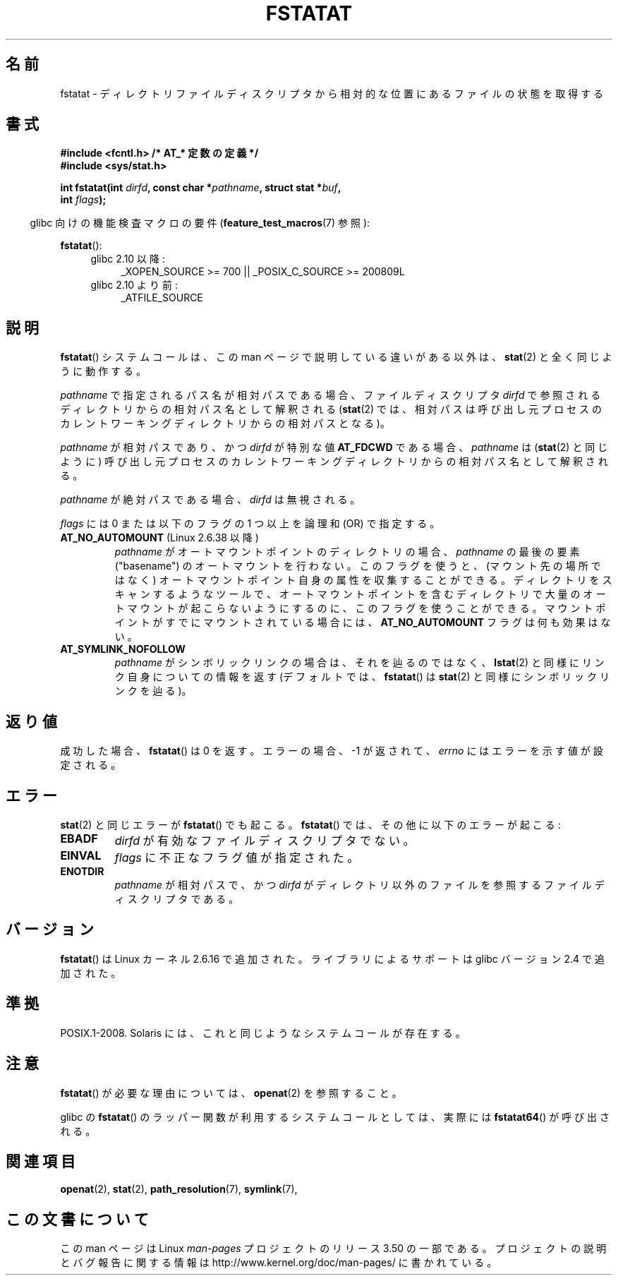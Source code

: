 .\" This manpage is Copyright (C) 2006, Michael Kerrisk
.\"
.\" %%%LICENSE_START(VERBATIM)
.\" Permission is granted to make and distribute verbatim copies of this
.\" manual provided the copyright notice and this permission notice are
.\" preserved on all copies.
.\"
.\" Permission is granted to copy and distribute modified versions of this
.\" manual under the conditions for verbatim copying, provided that the
.\" entire resulting derived work is distributed under the terms of a
.\" permission notice identical to this one.
.\"
.\" Since the Linux kernel and libraries are constantly changing, this
.\" manual page may be incorrect or out-of-date.  The author(s) assume no
.\" responsibility for errors or omissions, or for damages resulting from
.\" the use of the information contained herein.  The author(s) may not
.\" have taken the same level of care in the production of this manual,
.\" which is licensed free of charge, as they might when working
.\" professionally.
.\"
.\" Formatted or processed versions of this manual, if unaccompanied by
.\" the source, must acknowledge the copyright and authors of this work.
.\" %%%LICENSE_END
.\"
.\"*******************************************************************
.\"
.\" This file was generated with po4a. Translate the source file.
.\"
.\"*******************************************************************
.TH FSTATAT 2 2012\-05\-04 Linux "Linux Programmer's Manual"
.SH 名前
fstatat \- ディレクトリファイルディスクリプタから相対的な位置にあるファイルの状態を取得する
.SH 書式
.nf
\fB#include <fcntl.h> /* AT_* 定数の定義 */\fP
\fB#include <sys/stat.h>\fP
.sp
\fBint fstatat(int \fP\fIdirfd\fP\fB, const char *\fP\fIpathname\fP\fB, struct stat *\fP\fIbuf\fP\fB,\fP
\fB            int \fP\fIflags\fP\fB);\fP
.fi
.sp
.in -4n
glibc 向けの機能検査マクロの要件 (\fBfeature_test_macros\fP(7)  参照):
.in
.sp
\fBfstatat\fP():
.PD 0
.ad l
.RS 4
.TP  4
glibc 2.10 以降:
_XOPEN_SOURCE\ >=\ 700 || _POSIX_C_SOURCE\ >=\ 200809L
.TP 
glibc 2.10 より前:
_ATFILE_SOURCE
.RE
.ad
.PD
.SH 説明
\fBfstatat\fP()  システムコールは、この man ページで説明している違いがある以外は、 \fBstat\fP(2)  と全く同じように動作する。

\fIpathname\fP で指定されるパス名が相対パスである場合、 ファイルディスクリプタ \fIdirfd\fP
で参照されるディレクトリからの相対パス名として解釈される (\fBstat\fP(2)
では、相対パスは呼び出し元プロセスのカレントワーキングディレクトリからの 相対パスとなる)。

\fIpathname\fP が相対パスであり、かつ \fIdirfd\fP が特別な値 \fBAT_FDCWD\fP である場合、 \fIpathname\fP は
(\fBstat\fP(2)  と同じように) 呼び出し元プロセスの カレントワーキングディレクトリからの相対パス名として解釈される。

\fIpathname\fP が絶対パスである場合、 \fIdirfd\fP は無視される。

\fIflags\fP には 0 または以下のフラグの 1 つ以上を論理和 (OR) で指定する。
.TP 
\fBAT_NO_AUTOMOUNT\fP (Linux 2.6.38 以降)
\fIpathname\fP がオートマウントポイントのディレクトリの場合、
\fIpathname\fP の最後の要素 ("basename") のオートマウントを行わない。
このフラグを使うと、(マウント先の場所ではなく) オートマウントポイント
自身の属性を収集することができる。
ディレクトリをスキャンするようなツールで、オートマウントポイントを
含むディレクトリで大量のオートマウントが起こらないようにするのに、
このフラグを使うことができる。
マウントポイントがすでにマウントされている場合には、
\fBAT_NO_AUTOMOUNT\fP フラグは何も効果はない。
.TP 
\fBAT_SYMLINK_NOFOLLOW\fP
\fIpathname\fP がシンボリックリンクの場合は、それを辿るのではなく、 \fBlstat\fP(2)  と同様にリンク自身についての情報を返す
(デフォルトでは、 \fBfstatat\fP()  は \fBstat\fP(2)  と同様にシンボリックリンクを辿る)。
.SH 返り値
成功した場合、 \fBfstatat\fP()  は 0 を返す。 エラーの場合、\-1 が返されて、 \fIerrno\fP にはエラーを示す値が設定される。
.SH エラー
\fBstat\fP(2)  と同じエラーが \fBfstatat\fP()  でも起こる。 \fBfstatat\fP()  では、その他に以下のエラーが起こる:
.TP 
\fBEBADF\fP
\fIdirfd\fP が有効なファイルディスクリプタでない。
.TP 
\fBEINVAL\fP
\fIflags\fP に不正なフラグ値が指定された。
.TP 
\fBENOTDIR\fP
\fIpathname\fP が相対パスで、かつ \fIdirfd\fP がディレクトリ以外のファイルを参照するファイルディスクリプタである。
.SH バージョン
\fBfstatat\fP()  は Linux カーネル 2.6.16 で追加された。
ライブラリによるサポートは glibc バージョン 2.4 で追加された。
.SH 準拠
POSIX.1\-2008.  Solaris には、これと同じようなシステムコールが存在する。
.SH 注意
\fBfstatat\fP()  が必要な理由については、 \fBopenat\fP(2)  を参照すること。

glibc の \fBfstatat\fP() のラッパー関数が利用するシステムコールとしては、
実際には \fBfstatat64\fP() が呼び出される。
.SH 関連項目
\fBopenat\fP(2), \fBstat\fP(2), \fBpath_resolution\fP(7), \fBsymlink\fP(7),
.SH この文書について
この man ページは Linux \fIman\-pages\fP プロジェクトのリリース 3.50 の一部
である。プロジェクトの説明とバグ報告に関する情報は
http://www.kernel.org/doc/man\-pages/ に書かれている。
